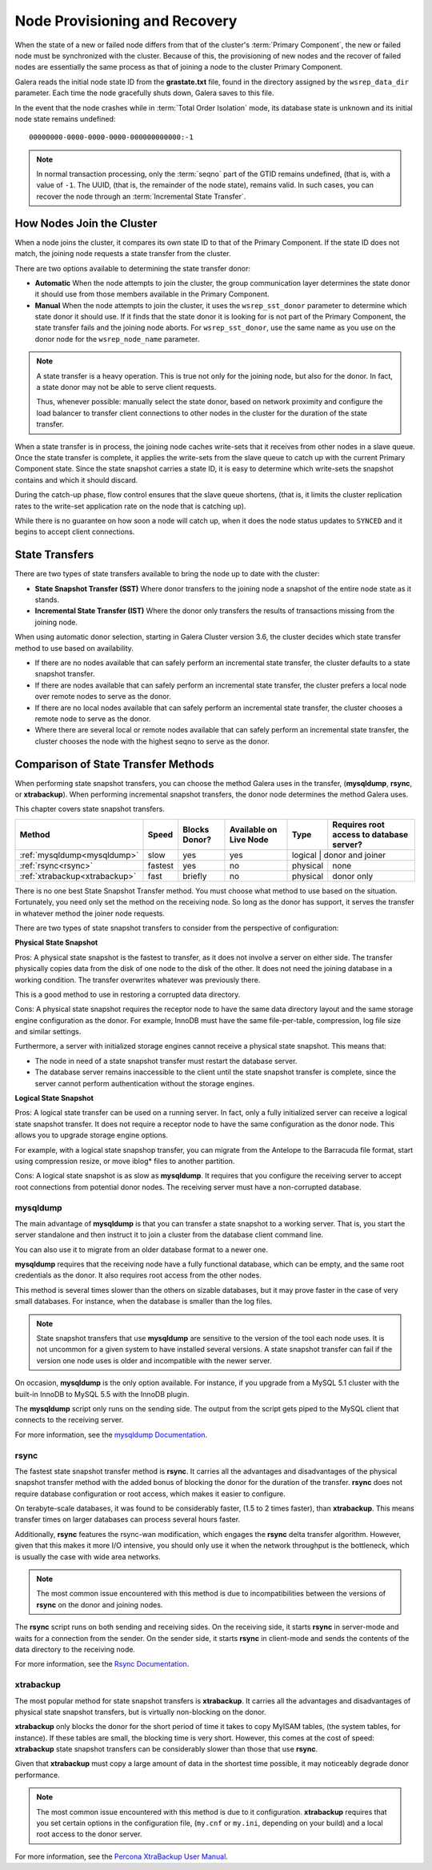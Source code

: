 .. raw:: html

    <style> .red {color:red} </style>

.. raw:: html

    <style> .green {color:green} </style>

.. role:: red
.. role:: green

================================
 Node Provisioning and Recovery
================================
.. _`Node Provisioning and Recovery`:

.. index::
   pair: Parameters; wsrep_data_dir
.. index::
   pair: Parameters; wsrep_sst_donor
.. index::
   pair: Parameters; wsrep_node_name
.. index::
   single: Total Order Isolation

When the state of a new or failed node differs from that of the cluster's :term:`Primary Component`, the new or failed node must be synchronized with the cluster.  Because of this, the provisioning of new nodes and the recover of failed nodes are essentially the same process as that of joining a node to the cluster Primary Component.

Galera reads the initial node state ID from the **grastate.txt** file, found in the directory assigned by the ``wsrep_data_dir`` parameter.  Each time the node gracefully shuts down, Galera saves to this file.  

In the event that the node crashes while in :term:`Total Order Isolation` mode, its database state is unknown and its initial node state remains undefined::

	00000000-0000-0000-0000-000000000000:-1

.. note:: In normal transaction processing, only the :term:`seqno` part of the GTID remains undefined, (that is, with a value of ``-1``.  The UUID, (that is, the remainder of the node state), remains valid.  In such cases, you can recover the node through an :term:`Incremental State Transfer`. 

---------------------------
How Nodes Join the Cluster
---------------------------

When a node joins the cluster, it compares its own state ID to that of the Primary Component.  If the state ID does not match, the joining node requests a state transfer from the cluster.

There are two options available to determining the state transfer donor:

- **Automatic** When the node attempts to join the cluster, the group communication layer determines the state donor it should use from those members available in the Primary Component.

- **Manual** When the node attempts to join the cluster, it uses the ``wsrep_sst_donor`` parameter to determine which state donor it should use.  If it finds that the state donor it is looking for is not part of the Primary Component, the state transfer fails and the joining node aborts.  For ``wsrep_sst_donor``, use the same name as you use on the donor node for the ``wsrep_node_name`` parameter.

.. note:: A state transfer is a heavy operation.  This is true not only for the joining node, but also for the donor.  In fact, a state donor may not be able to serve client requests.  

	Thus, whenever possible: manually select the state donor, based on network proximity and configure the load balancer to transfer client connections to other nodes in the cluster for the duration of the state transfer.

When a state transfer is in process, the joining node caches write-sets that it receives from other nodes in a slave queue.  Once the state transfer is complete, it applies the write-sets from the slave queue to catch up with the current Primary Component state.  Since the state snapshot carries a state ID, it is easy to determine which write-sets the snapshot contains and which it should discard.

During the catch-up phase, flow control ensures that the slave queue shortens, (that is, it limits the cluster replication rates to the write-set application rate on the node that is catching up).  

While there is no guarantee on how soon a node will catch up, when it does the node status updates to ``SYNCED`` and it begins to accept client connections.

-------------------
State Transfers
-------------------
.. _`state-transfer`:

There are two types of state transfers available to bring the node up to date with the cluster:

- **State Snapshot Transfer (SST)** Where donor transfers to the joining node a snapshot of the entire node state as it stands.

- **Incremental State Transfer (IST)** Where the donor only transfers the results of transactions missing from the joining node.

When using automatic donor selection, starting in Galera Cluster version 3.6, the cluster decides which state transfer method to use based on availability.

- If there are no nodes available that can safely perform an incremental state transfer, the cluster defaults to a state snapshot transfer.

- If there are nodes available that can safely perform an incremental state transfer, the cluster prefers a local node over remote nodes to serve as the donor.

- If there are no local nodes available that can safely perform an incremental state transfer, the cluster chooses a remote node to serve as the donor.

- Where there are several local or remote nodes available that can safely perform an incremental state transfer, the cluster chooses the node with the highest seqno to serve as the donor.


--------------------------------------
Comparison of State Transfer Methods
--------------------------------------
.. _`state-transfer-methods`:

.. index::
   pair: State Snapshot Transfer methods; Comparison of


When performing state snapshot transfers, you can choose the method Galera uses in the transfer, (**mysqldump**, **rsync**, or **xtrabackup**).  When performing incremental snapshot transfers, the donor node determines the method Galera uses.

This chapter covers state snapshot transfers.


+------------------------------+-----------------+---------------+------------------------+------------------+------------------------------------------+
| Method                       | Speed           | Blocks Donor? | Available on Live Node | Type             | Requires root access to database server? |
+==============================+=================+===============+========================+==================+==========================================+
| :ref:`mysqldump<mysqldump>`  | :red:`slow`     | :green:`yes`  | :green:`yes`           | logical           | donor and joiner                        |
+------------------------------+-----------------+---------------+------------------------+-------------------+-----------------------------------------+
| :ref:`rsync<rsync>`          | :green:`fastest`| :green:`yes`  | :red:`no`              | physical          | none                                    |
+------------------------------+-----------------+---------------+------------------------+-------------------+-----------------------------------------+
| :ref:`xtrabackup<xtrabackup>`| :green:`fast`   | briefly       | :red:`no`              | physical          | donor only                              |
+------------------------------+-----------------+---------------+------------------------+-------------------+-----------------------------------------+

There is no one best State Snapshot Transfer method.  You must choose what method to use based on the situation.  Fortunately, you need only set the method on the receiving node.  So long as the donor has support, it serves the transfer in whatever method the joiner node requests.

There are two types of state snapshot transfers to consider from the perspective of configuration:


**Physical State Snapshot**
  
:green:`Pros`:  A physical state snapshot is the fastest to transfer, as it does not involve a server on either side.  The transfer physically copies data from the disk of one node to the disk of the other.  It does not need the joining database in a working condition.  The transfer overwrites whatever was previously there.
  
This is a good method to use in restoring a corrupted data directory.

:red:`Cons`:  A physical state snapshot requires the receptor node to have the same data directory layout and the same storage engine configuration as the donor.  For example, InnoDB must have the same file-per-table, compression, log file size and similar settings.

Furthermore, a server with initialized storage engines cannot receive a physical state snapshot.  This means that:

- The node in need of a state snapshot transfer must restart the database server.

- The database server remains inaccessible to the client until the state snapshot transfer is complete, since the server cannot perform authentication without the storage engines.

**Logical State Snapshot**

:green:`Pros`: A logical state transfer can be used on a running server.  In fact, only a fully initialized server can receive a logical state snapshot transfer.  It does not require a receptor node to have the same configuration as the donor node.  This allows you to upgrade storage engine options.  

For example, with a logical state snapshop transfer, you can migrate from the Antelope to the Barracuda file format, start using compression resize, or move iblog* files to another partition. 

:red:`Cons`: A logical state snapshot is as slow as **mysqldump**.  It requires that you configure the receiving server to accept root connections from potential donor nodes.  The receiving server must have a non-corrupted database.


^^^^^^^^^^^^^^^^^
mysqldump
^^^^^^^^^^^^^^^^^
.. _mysqldump:

The main advantage of **mysqldump** is that you can transfer a state snapshot to a working server.  That is, you start the server standalone and then instruct it to join a cluster from the database client command line.  

You can also use it to migrate from an older database format to a newer one.

**mysqldump** requires that the receiving node have a fully functional database, which can be empty, and the same root credentials as the donor.  It also requires root access from the other nodes.

This method is several times slower than the others on sizable databases, but it may prove faster in the case of very small databases.  For instance, when the database is smaller than the log files.

.. note:: State snapshot transfers that use **mysqldump** are sensitive to the version of the tool each node uses.  It is not uncommon for a given system to have installed several versions.  A state snapshot transfer can fail if the version one node uses is older and incompatible with the newer server.

On occasion, **mysqldump** is the only option available.  For instance, if you upgrade from a MySQL 5.1 cluster with the built-in InnoDB to MySQL 5.5 with the InnoDB plugin.

The **mysqldump** script only runs on the sending side.  The output from the script gets piped to the MySQL client that connects to the receiving server.

For more information, see the `mysqldump Documentation <http://dev.mysql.com/doc/refman/5.6/en/mysqldump.html>`_.

^^^^^^^^^^^^^^^^^
rsync
^^^^^^^^^^^^^^^^^
.. _rsync:

The fastest state snapshot transfer method is **rsync**.  It carries all the advantages and disadvantages of the physical snapshot transfer method with the added bonus of blocking the donor for the duration of the transfer.  **rsync** does not require database configuration or root access, which makes it easier to configure.

On terabyte-scale databases, it was found to be considerably faster, (1.5 to 2 times faster), than **xtrabackup**.  This means transfer times on larger databases can process several hours faster.

Additionally, **rsync** features the rsync-wan modification, which engages the **rsync** delta transfer algorithm.  However, given that this makes it more I/O intensive, you should only use it when the network throughput is the bottleneck, which is usually the case with wide area networks.

.. note:: The most common issue encountered with this method is due to incompatibilities between the versions of **rsync** on the donor and joining nodes.

The **rsync** script runs on both sending and receiving sides.  On the receiving side, it starts **rsync** in server-mode and waits for a connection from the sender.  On the sender side, it starts **rsync** in client-mode and sends the contents of the data directory to the receiving node.

For more information, see the `Rsync Documentation <http://rsync.samba.org/>`_.


^^^^^^^^^^^^^^^^^
xtrabackup
^^^^^^^^^^^^^^^^^
.. _xtrabackup:
.. index::
   single: my.cnf

The most popular method for state snapshot transfers is **xtrabackup**.  It carries all the advantages and disadvantages of physical state snapshot transfers, but is virtually non-blocking on the donor.  

**xtrabackup** only blocks the donor for the short period of time it takes to copy MyISAM tables, (the system tables, for instance).  If these tables are small, the blocking time is very short.  However, this comes at the cost of speed: **xtrabackup** state snapshot transfers can be considerably slower than those that use **rsync**.

Given that **xtrabackup** must copy a large amount of data in the shortest time possible, it may noticeably degrade donor performance.


.. note:: The most common issue encountered with this method is due to it configuration.  **xtrabackup** requires that you set certain options in the configuration file, (``my.cnf`` or ``my.ini``, depending on your build) and a local root access to the donor server.

For more information, see the `Percona XtraBackup User Manual <https://www.percona.com/doc/percona-xtrabackup/2.1/manual.html?id=percona-xtrabackup:xtrabackup_manual>`_.


.. |---|   unicode:: U+2014 .. EM DASH
   :trim:
